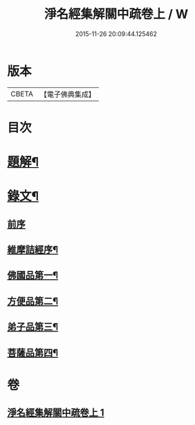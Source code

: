 #+TITLE: 淨名經集解關中疏卷上 / W
#+DATE: 2015-11-26 20:09:44.125462
* 版本
 |     CBETA|【電子佛典集成】|

* 目次
* [[file:KR6v0026_001.txt::001-0175a3][題解¶]]
* [[file:KR6v0026_001.txt::0176a12][錄文¶]]
** [[file:KR6v0026_001.txt::0176a16][前序]]
** [[file:KR6v0026_001.txt::0177a5][維摩詰經序¶]]
** [[file:KR6v0026_001.txt::0181a5][佛國品第一¶]]
** [[file:KR6v0026_001.txt::0216a16][方便品第二¶]]
** [[file:KR6v0026_001.txt::0228a23][弟子品第三¶]]
** [[file:KR6v0026_001.txt::0265a16][菩薩品第四¶]]
* 卷
** [[file:KR6v0026_001.txt][淨名經集解關中疏卷上 1]]
